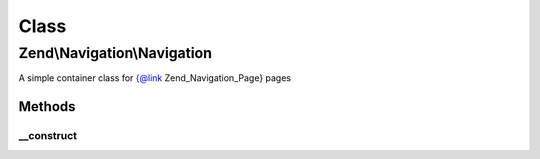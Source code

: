 .. Navigation/Navigation.php generated using docpx on 01/30/13 03:02pm


Class
*****

Zend\\Navigation\\Navigation
============================

A simple container class for {@link Zend_Navigation_Page} pages

Methods
-------

__construct
+++++++++++

.. function:: __construct()


    Creates a new navigation container

    :param array|Traversable: [optional] pages to add

    :throws Exception\InvalidArgumentException: if $pages is invalid



